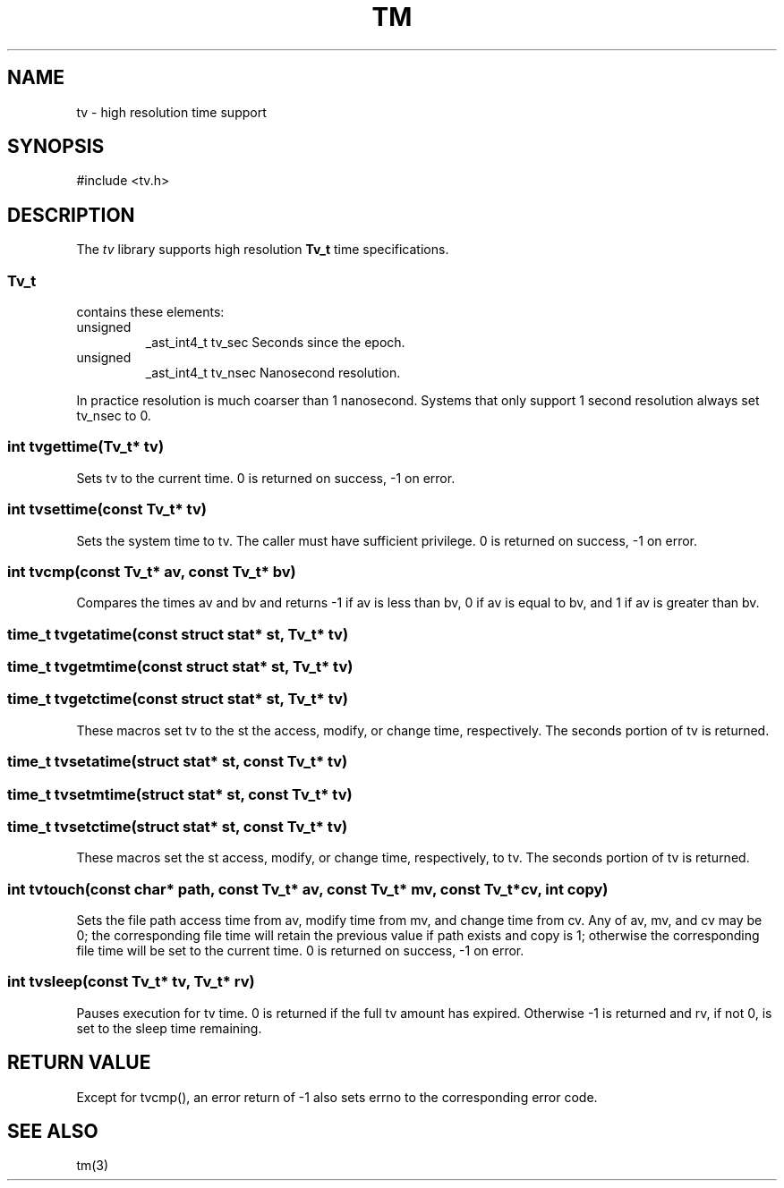 .fp 5 CW
.de Af
.ds ;G \\*(;G\\f\\$1\\$3\\f\\$2
.if !\\$4 .Af \\$2 \\$1 "\\$4" "\\$5" "\\$6" "\\$7" "\\$8" "\\$9"
..
.de aF
.ie \\$3 .ft \\$1
.el \{\
.ds ;G \&
.nr ;G \\n(.f
.Af "\\$1" "\\$2" "\\$3" "\\$4" "\\$5" "\\$6" "\\$7" "\\$8" "\\$9"
\\*(;G
.ft \\n(;G \}
..
.de L
.aF 5 \\n(.f "\\$1" "\\$2" "\\$3" "\\$4" "\\$5" "\\$6" "\\$7"
..
.de LR
.aF 5 1 "\\$1" "\\$2" "\\$3" "\\$4" "\\$5" "\\$6" "\\$7"
..
.de RL
.aF 1 5 "\\$1" "\\$2" "\\$3" "\\$4" "\\$5" "\\$6" "\\$7"
..
.de EX		\" start example
.ta 1i 2i 3i 4i 5i 6i
.PP
.RS 
.PD 0
.ft 5
.nf
..
.de EE		\" end example
.fi
.ft
.PD
.RE
.PP
..
.TH TM 3
.SH NAME
tv \- high resolution time support
.SH SYNOPSIS
.L "#include <tv.h>"
.SH DESCRIPTION
The
.I tv
library supports high resolution
.B Tv_t
time specifications.
.SS Tv_t
contains these elements:
.TP
.L unsigned
.L _ast_int4_t
.L tv_sec
Seconds since the epoch.
.TP
.L unsigned
.L _ast_int4_t
.L tv_nsec
Nanosecond resolution.
.PP
In practice resolution is much coarser than 1 nanosecond.
Systems that only support 1 second resolution always set
.L tv_nsec
to 0.
.SS "int tvgettime(Tv_t* tv)"
Sets
.L tv
to the current time.
.L 0
is returned on success,
.L -1
on error.
.SS "int tvsettime(const Tv_t* tv)"
Sets the system time to
.LR tv .
The caller must have sufficient privilege.
.L 0
is returned on success,
.L -1
on error.
.SS "int tvcmp(const Tv_t* av, const Tv_t* bv)"
Compares the times
.L av
and
.L bv
and returns
.L -1
if
.L av
is less than
.LR bv ,
.L 0
if
.L av
is equal to
.LR bv ,
and
.L 1
if
.L av
is greater than
.LR bv .
.SS "time_t tvgetatime(const struct stat* st, Tv_t* tv)"
.SS "time_t tvgetmtime(const struct stat* st, Tv_t* tv)"
.SS "time_t tvgetctime(const struct stat* st, Tv_t* tv)"
These macros set
.L tv
to the
.L st
the access, modify, or change time, respectively.
The seconds portion of
.L tv
is returned.
.SS "time_t tvsetatime(struct stat* st, const Tv_t* tv)"
.SS "time_t tvsetmtime(struct stat* st, const Tv_t* tv)"
.SS "time_t tvsetctime(struct stat* st, const Tv_t* tv)"
These macros set the
.L st
access, modify, or change time, respectively, to
.LR tv .
The seconds portion of
.L tv
is returned.
.SS "int tvtouch(const char* path, const Tv_t* av, const Tv_t* mv, const Tv_t* cv, int copy)"
Sets the file
.L path
access time from
.LR av ,
modify time from
.LR mv ,
and change time from
.LR cv .
Any of
.LR av ,
.LR mv ,
and
.L cv
may be 0; the corresponding file time will retain the previous value if
.L path
exists and
.L copy
is
.L 1 ;
otherwise the corresponding file time will be set to the current time.
.L 0
is returned on success,
.L -1
on error.
.SS "int tvsleep(const Tv_t* tv, Tv_t* rv)"
Pauses execution for
.L tv
time.
.L 0
is returned if the full
.L tv
amount has expired.
Otherwise
.L -1
is returned and
.LR rv ,
if not 0, is set to the sleep time remaining.
.SH "RETURN VALUE"
Except for
.LR tvcmp() ,
an error return of
.L -1
also sets
.L errno
to the corresponding error code.
.SH "SEE ALSO"
tm(3)
